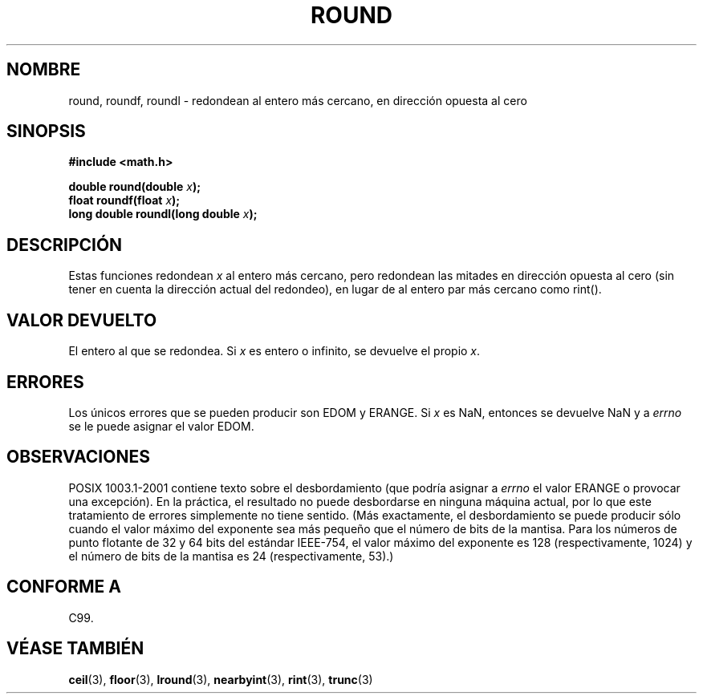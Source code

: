 .\" Copyright 2001 Andries Brouwer <aeb@cwi.nl>.
.\"
.\" Permission is granted to make and distribute verbatim copies of this
.\" manual provided the copyright notice and this permission notice are
.\" preserved on all copies.
.\"
.\" Permission is granted to copy and distribute modified versions of this
.\" manual under the conditions for verbatim copying, provided that the
.\" entire resulting derived work is distributed under the terms of a
.\" permission notice identical to this one
.\" 
.\" Since the Linux kernel and libraries are constantly changing, this
.\" manual page may be incorrect or out-of-date.  The author(s) assume no
.\" responsibility for errors or omissions, or for damages resulting from
.\" the use of the information contained herein.  The author(s) may not
.\" have taken the same level of care in the production of this manual,
.\" which is licensed free of charge, as they might when working
.\" professionally.
.\" 
.\" Formatted or processed versions of this manual, if unaccompanied by
.\" the source, must acknowledge the copyright and authors of this work.
.\"
.\" Traducido por Juan Piernas <piernas en ditec.um.es> el 13-enero-2005
.\"
.TH ROUND 3  "31 mayo 2001" "" "Manual del Programador de Linux"
.SH NOMBRE
round, roundf, roundl \- redondean al entero más cercano, en dirección
opuesta al cero
.SH SINOPSIS
.nf
.B #include <math.h>
.sp
.BI "double round(double " x );
.br
.BI "float roundf(float " x );
.br
.BI "long double roundl(long double " x );
.fi
.SH DESCRIPCIÓN
Estas funciones redondean \fIx\fP al entero más cercano, pero
redondean las mitades en dirección opuesta al cero (sin
tener en cuenta la dirección actual del redondeo), en lugar de al
entero par más cercano como rint().
.SH "VALOR DEVUELTO"
El entero al que se redondea. Si \fIx\fP es entero o infinito, se
devuelve el propio \fIx\fP.
.SH ERRORES
Los únicos errores que se pueden producir son EDOM y ERANGE.
Si \fIx\fP es NaN, entonces se devuelve NaN y a
.I errno
se le puede asignar el valor EDOM.
.SH OBSERVACIONES
POSIX 1003.1-2001 contiene texto sobre el desbordamiento (que podría
asignar a
.I errno
el valor ERANGE o provocar una excepción).
En la práctica, el resultado no puede desbordarse en ninguna máquina
actual, por lo que este tratamiento de errores simplemente no tiene
sentido.
(Más exactamente, el desbordamiento se puede producir sólo cuando el
valor máximo del exponente sea más pequeño que el número de bits de la
mantisa. Para los números de punto flotante de 32 y 64 bits del
estándar IEEE-754, el valor máximo del exponente es 128
(respectivamente, 1024) y el número de bits de la mantisa es 24
(respectivamente, 53).)
.SH "CONFORME A"
C99.
.SH "VÉASE TAMBIÉN"
.BR ceil (3),
.BR floor (3),
.BR lround (3),
.BR nearbyint (3),
.BR rint (3),
.BR trunc (3)
